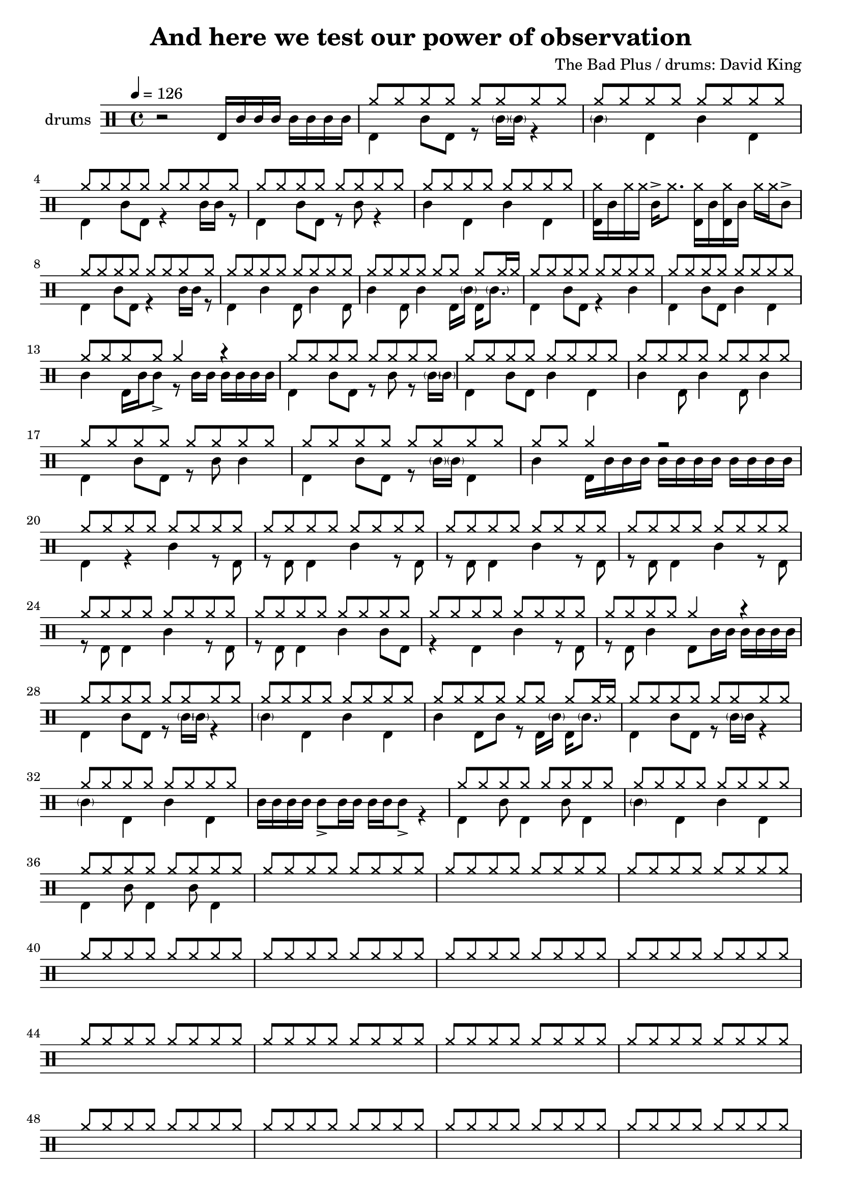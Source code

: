 \header {
  \version "2.24.1"
  title = "And here we test our power of observation"
  composer = "The Bad Plus / drums: David King"
  tagline = \markup {
    Engraved at
    \simple #(strftime "%Y-%m-%d" (localtime (current-time)))
    with \with-url #"http://lilypond.org/"
    \line { LilyPond \simple #(lilypond-version) (http://lilypond.org/) }
  }
}


\score {
\layout { }
  \midi {
    \tempo 4 = 120
}
    

\new DrumStaff <<
 % \set Score.barNumberVisibility = #all-bar-numbers-visible
 % \set midiInstrument = #"Drums"
  \set Staff.instrumentName = #"drums"
  \set DrumStaff.drumStyleTable = #agostini-drums-style
  \drummode {
  \time 4/4
  \tempo 4 = 126
    %  \repeat unfold 14 cymr4
   % \stemUp
   %  <<  {\repeat unfold 7 cymr4}  >>   
   % << {\repeat unfold 4 hh8 hh16 hh}  >> \break
   % \stemDown
     << {r2 bd16 sn sn sn sn sn sn sn } >> 
      << { \repeat unfold 8 hh8 } \\  {bd4 sn8 bd r8 \parenthesize sn16 \parenthesize sn r4 }  >> 
      << { \repeat unfold 8 hh8 } \\  {\parenthesize sn4 bd4 sn bd}  >> \break
      << { \repeat unfold 8 hh8 } \\  {bd4 sn8 bd r4 sn16 sn r8  }  >> 
      << { \repeat unfold 8 hh8 } \\  {bd4 sn8 bd r8 sn8 r4 }  >> 
      << { \repeat unfold 8 hh8 } \\  {sn4 bd sn bd}  >> 
      << {<< bd16 hh16>> sn hh hh sn-> hh8. << bd16 hh16>> sn << bd16 hh16>> sn hh hh sn8-> }  >> \break
      << { \repeat unfold 8 hh8 } \\  {bd4 sn8 bd r4 sn16 sn r8  }  >> 
      << { \repeat unfold 8 hh8 } \\  {bd4 sn4 bd8 sn4 bd8}  >> 
      << { \repeat unfold 7 hh8 hh16 hh } \\  {sn4 bd8 sn4 bd16 \parenthesize sn bd16 \parenthesize sn8. }  >> 
      << { \repeat unfold 8 hh8 } \\  {bd4 sn8 bd r4 sn4}  >> 
      << { \repeat unfold 8 hh8 } \\  {bd4 sn8 bd sn4 bd}  >> \break
      << { \repeat unfold 4 hh8 hh4 r4 } \\  {sn4 bd16 sn sn8_> r8 sn16 sn sn sn sn sn}  >> 
      << { \repeat unfold 8 hh8 } \\  {bd4 sn8 bd r sn r8 \parenthesize sn16 \parenthesize sn}  >>
      << { \repeat unfold 8 hh8 } \\  {bd4 sn8 bd sn4 bd}  >> 
      << { \repeat unfold 8 hh8 } \\  {sn4 bd8 sn4 bd8 sn4 }  >> \break
      << { \repeat unfold 8 hh8 } \\  {bd4 sn8 bd r8 sn8 sn4}  >> 
      << { \repeat unfold 8 hh8 } \\  {bd4 sn8 bd r8 \parenthesize sn16 \parenthesize sn bd4}  >> 
      << { \repeat unfold 2 hh8 hh4 r2 } \\  {sn4 bd16 sn sn sn sn sn sn sn sn sn sn sn}  >>  \break
      << { \repeat unfold 8 hh8 } \\  {bd4 r sn r8 bd}  >> 
      << { \repeat unfold 8 hh8 } \\  {r8 bd bd4 sn4 r8 bd8}  >> 
      << { \repeat unfold 8 hh8 } \\  {r8 bd bd4 sn4 r8 bd8}  >> 
      << { \repeat unfold 8 hh8 } \\  {r8 bd bd4 sn4 r8 bd8}  >> \break
      << { \repeat unfold 8 hh8 } \\  {r8 bd bd4 sn4 r8 bd8}  >> 
      << { \repeat unfold 8 hh8 } \\  {r8 bd bd4 sn4 sn8 bd8}  >> 
      << { \repeat unfold 8 hh8 } \\  {r4 bd4 sn4 r8 bd8}  >> 
      << { \repeat unfold 4 hh8 hh4 r } \\  {r8 bd sn4 bd8 sn16 sn sn sn sn sn}  >> \break
      << { \repeat unfold 8 hh8 } \\  {bd4 sn8 bd r8 \parenthesize sn16 \parenthesize sn r4 }  >> 
      << { \repeat unfold 8 hh8 } \\  {\parenthesize sn4 bd4 sn bd}  >> 
      << { \repeat unfold 7 hh8 hh16 hh } \\  {sn4 bd8 sn r bd16 \parenthesize sn bd16 \parenthesize sn8. }  >> 
      << { \repeat unfold 8 hh8 } \\  {bd4 sn8 bd r8 \parenthesize sn16 sn r4}  >> \break
      << { \repeat unfold 8 hh8 } \\  {\parenthesize sn4 bd4 sn4 bd4}  >> 
      << {  } \\  {sn16 sn sn sn sn8_> sn16 sn sn sn sn8_>  r4}  >> 
      << { \repeat unfold 8 hh8 } \\  {bd4 sn8 bd4 sn8 bd4}  >> 
      << { \repeat unfold 8 hh8 } \\  {\parenthesize sn4 bd4 sn4 bd4}  >> \break
      << { \repeat unfold 8 hh8 } \\  {bd4 sn8 bd4 sn8 bd4}  >> 
      << { \repeat unfold 8 hh8 } \\  {}  >> 
      << { \repeat unfold 8 hh8 } \\  {}  >> 
      << { \repeat unfold 8 hh8 } \\  {}  >> \break
      << { \repeat unfold 8 hh8 } \\  {}  >> 
      << { \repeat unfold 8 hh8 } \\  {}  >> 
      << { \repeat unfold 8 hh8 } \\  {}  >> 
      << { \repeat unfold 8 hh8 } \\  {}  >> \break
      << { \repeat unfold 8 hh8 } \\  {}  >> 
      << { \repeat unfold 8 hh8 } \\  {}  >> 
      << { \repeat unfold 8 hh8 } \\  {}  >> 
      << { \repeat unfold 8 hh8 } \\  {}  >> \break
      << { \repeat unfold 8 hh8 } \\  {}  >> 
      << { \repeat unfold 8 hh8 } \\  {}  >> 
      << { \repeat unfold 8 hh8 } \\  {}  >> 
      << { \repeat unfold 8 hh8 } \\  {}  >> \break
      << { \repeat unfold 8 hh8 } \\  {}  >> 
      << { \repeat unfold 8 hh8 } \\  {}  >> 
      << { \repeat unfold 8 hh8 } \\  {}  >> 
      << { \repeat unfold 8 hh8 } \\  {}  >> \break
      << { \repeat unfold 8 hh8 } \\  {}  >> 
      << { \repeat unfold 8 hh8 } \\  {}  >> 
      << { \repeat unfold 8 hh8 } \\  {}  >> 
      << { \repeat unfold 8 hh8 } \\  {}  >> \break
      << { \repeat unfold 8 hh8 } \\  {}  >> 
      << { \repeat unfold 8 hh8 } \\  {}  >> 
      << { \repeat unfold 8 hh8 } \\  {}  >> 
      << { \repeat unfold 8 hh8 } \\  {}  >> \break
      << { \repeat unfold 8 hh8 } \\  {}  >> 
      << { \repeat unfold 8 hh8 } \\  {}  >> 
      << { \repeat unfold 8 hh8 } \\  {}  >> 
      << { \repeat unfold 8 hh8 } \\  {}  >> \break
      << { \repeat unfold 8 hh8 } \\  {}  >> 
      << { \repeat unfold 8 hh8 } \\  {}  >> 
      << { \repeat unfold 8 hh8 } \\  {}  >> 
      << { \repeat unfold 8 hh8 } \\  {}  >> \break
      << { \repeat unfold 8 hh8 } \\  {}  >> 
      << { \repeat unfold 8 hh8 } \\  {}  >> 
      << { \repeat unfold 8 hh8 } \\  {}  >> 
      << { \repeat unfold 8 hh8 } \\  {}  >> \break
      << { \repeat unfold 8 hh8 } \\  {}  >> 
      << { \repeat unfold 8 hh8 } \\  {}  >> 
      << { \repeat unfold 8 hh8 } \\  {}  >> 
      << { \repeat unfold 8 hh8 } \\  {}  >> \break
      << { \repeat unfold 8 hh8 } \\  {}  >> 
      << { \repeat unfold 8 hh8 } \\  {}  >> 
      << { \repeat unfold 8 hh8 } \\  {}  >> 
      << { \repeat unfold 8 hh8 } \\  {}  >> \break
      << { \repeat unfold 8 hh8 } \\  {}  >> 
      << { \repeat unfold 8 hh8 } \\  {}  >> 
      << { \repeat unfold 8 hh8 } \\  {}  >> 
      << { \repeat unfold 8 hh8 } \\  {}  >> \break
      << { \repeat unfold 8 hh8 } \\  {}  >> 
      << { \repeat unfold 8 hh8 } \\  {}  >> 
      << { \repeat unfold 8 hh8 } \\  {}  >> 
      << { \repeat unfold 8 hh8 } \\  {}  >> \break
      << { \repeat unfold 8 hh8 } \\  {}  >> 
      << { \repeat unfold 8 hh8 } \\  {}  >> 
      << { \repeat unfold 8 hh8 } \\  {}  >> 
      << { \repeat unfold 8 hh8 } \\  {}  >> \break
      << { \repeat unfold 8 hh8 } \\  {}  >> 
      << { \repeat unfold 8 hh8 } \\  {}  >> 
      << { \repeat unfold 8 hh8 } \\  {}  >> 
      << { \repeat unfold 8 hh8 } \\  {}  >> \break
      << { \repeat unfold 8 hh8 } \\  {}  >> 
      << { \repeat unfold 8 hh8 } \\  {}  >> 
      << { \repeat unfold 8 hh8 } \\  {}  >> 
      << { \repeat unfold 8 hh8 } \\  {}  >> \break
      << { \repeat unfold 8 hh8 } \\  {}  >> 
      << { \repeat unfold 8 hh8 } \\  {}  >> 
      << { \repeat unfold 8 hh8 } \\  {}  >> 
      << { \repeat unfold 8 hh8 } \\  {}  >> \break

      
%       << { hh8-> hh hh hh hh hh hh hh } \\  {bd4 sn8 bd r sn bd bd}  >>
%       << { hh8 hh hh hh hh hh hh hh } \\  {<<bd8. sn>> \parenthesize sn16 bd8 sn r8 bd8 sn4}  >> \break
%       << { hh8 hh hh hh hh hh hh hh } \\  {bd8 bd8 sn4 r16 sn16 bd8 r <<bd sn >>}  >> 
%       << { hh8 hh hh hh hh hh hh hh } \\  {r8 bd8 sn4 bd16 \parenthesize sn sn8 r8. sn16}  >> \break
%       << { hh8 hh hh hh hh hhho hh hhho } \\  {bd8 bd8 sn4 r16 sn16 bd8 r16 sn16 bd8}  >> 
%       << { hh8 hh hh hh hh hh hh hh } \\  {r8 bd8 sn4 bd8  sn8 r8. sn16}  >> \break
%       << { hh8 hh hh hh hh hh hh hh } \\  {bd4  <<sn8. bd>> \parenthesize sn16 bd8 <<bd8 sn>> r16 sn bd8}  >>
%       << { hh8 hh hh hh hh hh hh hh } \\  {r16 bd sn8-> sn8-> bd bd16 \parenthesize sn <<sn8 bd>> r16 \parenthesize sn16 bd sn}  >> \break
%       << { hh8-> hh hh-> hh hh hhho hh hh } \\  {bd4  <<sn4 bd>> r16 sn bd8 r << sn8 bd>>}  >>
%       << { hh8 hh hh hh hh hh hh hh } \\  {r8 bd sn4 bd16 \parenthesize sn sn8 r8. sn16}  >> \break
%       << { hh8 hh hh hh hh hhho hh hh } \\  {bd4  <<sn4 bd>> r16 sn bd8 r << sn8 bd>>}    >> 
%       << { hh8 hh hh hh hh hh hh hh } \\  {r8 bd sn4 bd8 sn8 r8 bd}  >> \break
%       << { hh8 hh hh hh hh hhho hh hh } \\  {<<sn8 bd>> sn16 sn <<sn8 bd>> bd16 sn r8 bd r sn}  >> 
%       << { hh8 hh hh hh hh hh hh hh } \\  {r8 bd sn4 bd16 \parenthesize sn sn8 r8. sn16}  >> \break
%       << { hh8 hh hh hh hh hh hh hh } \\  {bd8 bd sn bd8 bd sn bd bd }  >> 
%       << { hh8 hh hh hh hh hh hh hh } \\  {r8 sn8_"bzz" r16 bd8  bd16 sn8._"bzz" sn16 sn sn sn sn}  >> \break \pageBreak
% 
%       << { hh8 hh hh hh hh hh hh hh } \\  {}  >> 
%       << { hh8 hh hh hh hh hh hh hh } \\  {}  >> \break
%       << { hh8 hh hh hh hh hh hh hh } \\  {}  >> 
%       << { hh8 hh hh hh hh hh hh hh } \\  {}  >> \break
%       << { hh8 hh hh hh hh hh hh hh } \\  {}  >> 
%       << { hh8 hh hh hh hh hh hh hh } \\  {}  >> \break
%       << { hh8 hh hh hh hh hh hh hh } \\  {}  >> 
%       << { hh8 hh hh hh hh hh hh hh } \\  {}  >> \break




   }
>>
}
